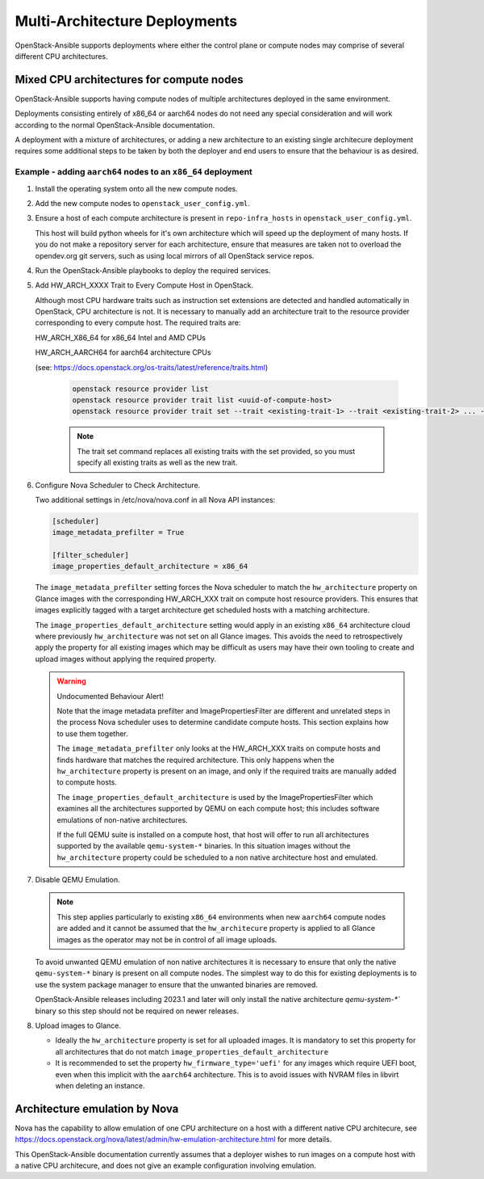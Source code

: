 ==============================
Multi-Architecture Deployments
==============================

OpenStack-Ansible supports deployments where either the control plane
or compute nodes may comprise of several different CPU architectures.

Mixed CPU architectures for compute nodes
=========================================

OpenStack-Ansible supports having compute nodes of multiple architectures
deployed in the same environment.

Deployments consisting entirely of x86_64 or aarch64 nodes do not need any
special consideration and will work according to the normal OpenStack-Ansible
documentation.

A deployment with a mixture of architectures, or adding a new architecture
to an existing single architecure deployment requires some additional
steps to be taken by both the deployer and end users to ensure that the
behaviour is as desired.

Example - adding ``aarch64`` nodes to an ``x86_64`` deployment
--------------------------------------------------------------

1) Install the operating system onto all the new compute nodes.

2) Add the new compute nodes to ``openstack_user_config.yml``.

3) Ensure a host of each compute architecture is present in
   ``repo-infra_hosts`` in ``openstack_user_config.yml``.

   This host will build python wheels for it's own architecture which will
   speed up the deployment of many hosts. If you do not make a repository
   server for each architecture, ensure that measures are taken not to
   overload the opendev.org git servers, such as using local mirrors of
   all OpenStack service repos.

4) Run the OpenStack-Ansible playbooks to deploy the required services.

5) Add HW_ARCH_XXXX Trait to Every Compute Host in OpenStack.

   Although most CPU hardware traits such as instruction set extensions are
   detected and handled automatically in OpenStack, CPU architecture is not.
   It is necessary to manually add an architecture trait to the resource provider
   corresponding to every compute host. The required traits are:

   HW_ARCH_X86_64 for x86_64 Intel and AMD CPUs

   HW_ARCH_AARCH64 for aarch64 architecture CPUs

   (see: https://docs.openstack.org/os-traits/latest/reference/traits.html)

    .. code:: bash

      openstack resource provider list
      openstack resource provider trait list <uuid-of-compute-host>
      openstack resource provider trait set --trait <existing-trait-1> --trait <existing-trait-2> ... --trait HW_ARCH_xxxxx <uuid-of-compute-host>

    .. note::

      The trait set command replaces all existing traits with the set provided,
      so you must specify all existing traits as well as the new trait.

6) Configure Nova Scheduler to Check Architecture.

   Two additional settings in /etc/nova/nova.conf in all Nova API instances:

   .. code:: yaml

     [scheduler]
     image_metadata_prefilter = True

     [filter_scheduler]
     image_properties_default_architecture = x86_64

   The ``image_metadata_prefilter`` setting forces the Nova scheduler to match
   the ``hw_architecture`` property on Glance images with the corresponding HW_ARCH_XXX
   trait on compute host resource providers. This ensures that images explicitly tagged
   with a target architecture get scheduled hosts with a matching architecture.

   The ``image_properties_default_architecture`` setting would apply in an existing
   ``x86_64`` architecture cloud where previously ``hw_architecture`` was not set on all
   Glance images. This avoids the need to retrospectively apply the property for all
   existing images which may be difficult as users may have their own tooling to
   create and upload images without applying the required property.

   .. warning::

     Undocumented Behaviour Alert!

     Note that the image metadata prefilter and ImagePropertiesFilter are different
     and unrelated steps in the process Nova scheduler uses to determine candidate
     compute hosts. This section explains how to use them together.

     The ``image_metadata_prefilter`` only looks at the HW_ARCH_XXX traits on compute hosts
     and finds hardware that matches the required architecture. This only happens
     when the ``hw_architecture`` property is present on an image, and only if the
     required traits are manually added to compute hosts.

     The ``image_properties_default_architecture`` is used by the ImagePropertiesFilter
     which examines all the architectures supported by QEMU on each compute host; this
     includes software emulations of non-native architectures.

     If the full QEMU suite is installed on a compute host, that host will offer to run
     all architectures supported by the available ``qemu-system-*`` binaries. In this
     situation images without the ``hw_architecture`` property could be scheduled to a
     non native architecture host and emulated.

7) Disable QEMU Emulation.

   .. note::

     This step applies particularly to existing ``x86_64`` environments when new
     ``aarch64`` compute nodes are added and it cannot be assumed that the
     ``hw_architecure`` property is applied to all Glance images as the operator
     may not be in control of all image uploads.

   To avoid unwanted QEMU emulation of non native architectures it is necessary to
   ensure that only the native ``qemu-system-*`` binary is present on all compute
   nodes. The simplest way to do this for existing deployments is to use the system
   package manager to ensure that the unwanted binaries are removed.

   OpenStack-Ansible releases including 2023.1 and later will only install the native
   architecture `qemu-system-*`` binary so this step should not be required on newer
   releases.

8) Upload images to Glance.

   * Ideally the ``hw_architecture`` property is set for all uploaded images. It is
     mandatory to set this property for all architectures that do not match
     ``image_properties_default_architecture``

   * It is recommended to set the property ``hw_firmware_type='uefi'`` for any images
     which require UEFI boot, even when this implicit with the ``aarch64`` architecture.
     This is to avoid issues with NVRAM files in libvirt when deleting an instance.

Architecture emulation by Nova
==============================

Nova has the capability to allow emulation of one CPU architecture on a host
with a different native CPU architecure, see https://docs.openstack.org/nova/latest/admin/hw-emulation-architecture.html
for more details.

This OpenStack-Ansible documentation currently assumes that a deployer wishes to
run images on a compute host with a native CPU architecure, and does not give an
example configuration involving emulation.
